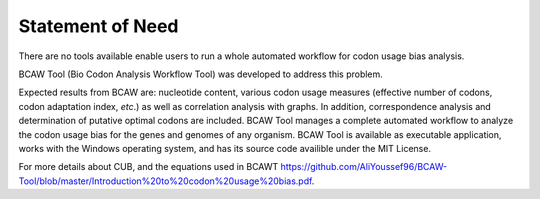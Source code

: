 Statement of Need
==================
There are no tools available enable users to run a whole automated workflow for codon usage bias analysis. 

BCAW Tool (Bio Codon Analysis Workflow Tool) was developed to address this problem. 

Expected results from BCAW are: nucleotide content, various codon usage measures (effective number of codons, codon adaptation index, *etc*.) as well as correlation analysis with graphs. In addition, correspondence analysis and determination of putative optimal codons are included. BCAW Tool manages a complete automated workflow to analyze the codon usage bias for the genes and genomes of any organism. BCAW Tool is available as executable application, works with the Windows operating system, and has its source code availible under the MIT License.

For more details about CUB, and the equations used in BCAWT https://github.com/AliYoussef96/BCAW-Tool/blob/master/Introduction%20to%20codon%20usage%20bias.pdf.
